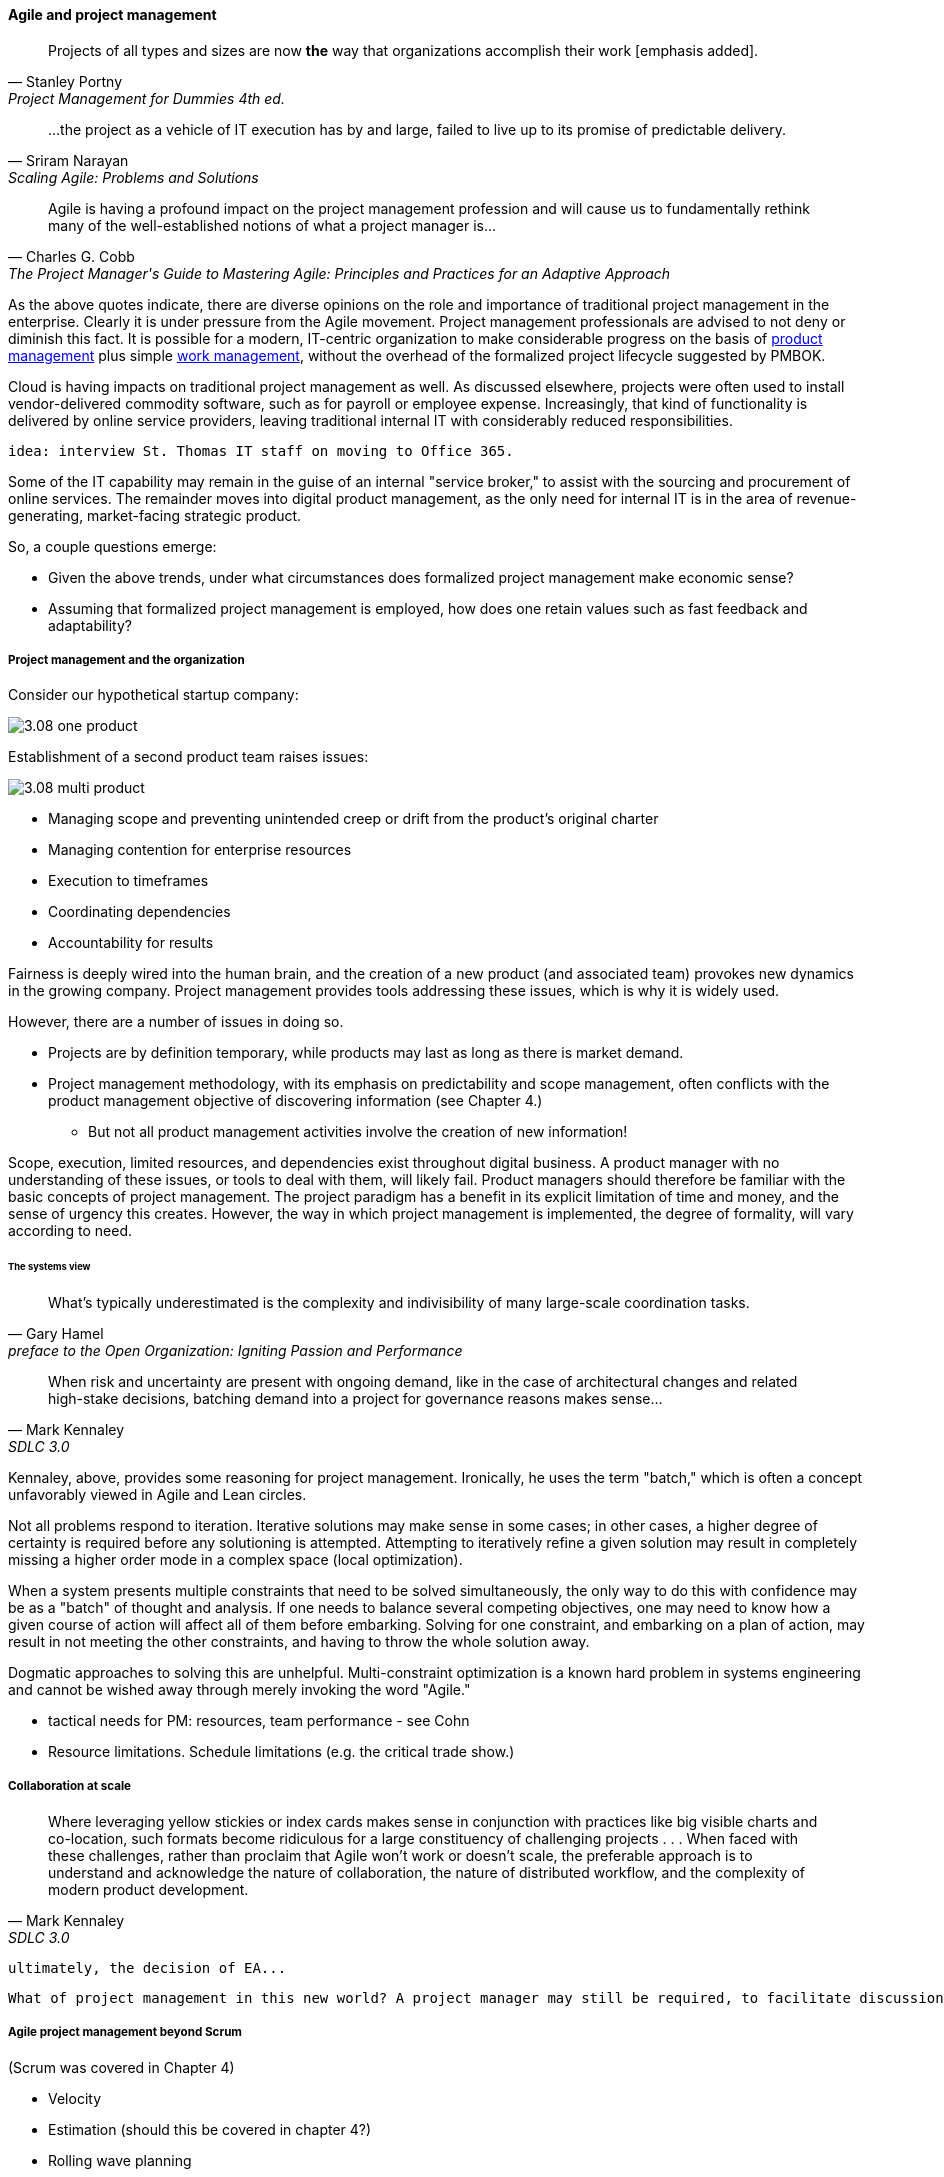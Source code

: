 ==== Agile and project management
[quote, Stanley Portny, Project Management for Dummies 4th ed.]
Projects of all types and sizes are now *the* way that organizations accomplish their work [emphasis added].

[quote, Sriram Narayan, "Scaling Agile: Problems and Solutions"]
...the project as a vehicle of IT execution has by and large, failed to live up to its promise of predictable delivery.

[quote, Charles G. Cobb, The Project Manager's Guide to Mastering Agile: Principles and Practices for an Adaptive Approach]
Agile is having a profound impact on the project management profession and will cause us to fundamentally rethink many of the well-established notions of what a project manager is...

As the above quotes indicate, there are diverse opinions on the role and importance of traditional project management in the enterprise. Clearly it is under pressure from the Agile movement. Project management professionals are advised to not deny or diminish this fact. It is possible for a modern, IT-centric organization to make considerable progress on the basis of xref:2.04.00-product-mgmt[product management] plus simple xref:2.05.00-work-management[work management], without the overhead of the formalized project lifecycle suggested by PMBOK.

Cloud is having impacts on traditional project management as well. As discussed elsewhere, projects were often used to install vendor-delivered commodity software, such as for payroll or employee expense. Increasingly, that kind of functionality is delivered by online service providers, leaving traditional internal IT with considerably reduced responsibilities.

 idea: interview St. Thomas IT staff on moving to Office 365.

Some of the IT capability may remain in the guise of an internal "service broker," to assist with the sourcing and procurement of online services. The remainder moves into digital product management, as the only need for internal IT is in the area of revenue-generating, market-facing strategic product.

So, a couple questions emerge:

* Given the above trends, under what circumstances does formalized project management make economic sense?
* Assuming that formalized project management is employed, how does one retain values such as fast feedback and adaptability?

===== Project management and the organization

Consider our hypothetical startup company:

image::images/3.08-one-product.png[]

Establishment of a second product team raises issues:

image::images/3.08-multi-product.png[]

* Managing scope and preventing unintended creep or drift from the product's original charter
* Managing contention for enterprise resources
* Execution to timeframes
* Coordinating dependencies
* Accountability for results

Fairness is deeply wired into the human brain, and the creation of a new product (and associated team) provokes new dynamics in the growing company.
Project management provides tools addressing these issues, which is why it is widely used.

However, there are a number of issues in doing so.

* Projects are by definition temporary, while products may last as long as there is market demand.
* Project management methodology, with its emphasis on predictability and scope management, often conflicts with the product management objective of discovering information (see Chapter 4.)
** But not all product management activities involve the creation of new information!

Scope, execution, limited resources, and dependencies exist throughout digital business. A product manager with no understanding of these issues, or tools to deal with them, will likely fail. Product managers should therefore be familiar with the basic concepts of project management. The project paradigm has a benefit in its explicit limitation of time and money, and the sense of urgency this creates. However, the way in which project management is implemented, the degree of formality, will vary according to need.

====== The systems view

[quote,  Gary Hamel, preface to the Open Organization: Igniting Passion and Performance]
What’s typically underestimated is the complexity and indivisibility of many large-scale coordination tasks.

[quote, Mark Kennaley, SDLC 3.0]
When risk and uncertainty are present with ongoing demand, like in the case of architectural changes and related high-stake decisions, batching demand into a project for governance reasons makes sense...

Kennaley, above, provides some reasoning for project management. Ironically, he uses the term "batch," which is often a concept unfavorably viewed in Agile and Lean circles.

Not all problems respond to iteration. Iterative solutions may make sense in some cases; in other cases, a higher degree of certainty is required before any solutioning is attempted. Attempting to iteratively refine a given solution may result in completely missing a higher order mode in a complex space (local optimization).

When a system presents multiple constraints that need to be solved simultaneously, the only way to do this with confidence may be as a "batch" of thought and analysis. If one needs to balance several competing objectives, one may need to know how a given course of action will affect all of them before embarking. Solving for one constraint, and embarking on a plan of action, may result in not meeting the other constraints, and having to throw the whole solution away.

Dogmatic approaches to solving this are unhelpful.  Multi-constraint optimization is a known hard problem in systems engineering and cannot be wished away through merely invoking the word "Agile."

* tactical needs for PM: resources, team performance - see Cohn

* Resource limitations. Schedule limitations (e.g. the critical trade show.)

===== Collaboration at scale
[quote, Mark Kennaley, SDLC 3.0]
Where leveraging yellow stickies or index cards makes sense in conjunction with practices like big visible charts and co-location, such formats become ridiculous for a large constituency of challenging projects . . . When faced with these challenges, rather than proclaim that Agile won't work or doesn't scale, the preferable approach is to understand and acknowledge the nature of collaboration, the nature of distributed workflow, and the complexity of modern product development.

 ultimately, the decision of EA...

 What of project management in this new world? A project manager may still be required, to facilitate discussions, record decisions, and keep the team on track to its stated direction and commitments. Regardless of whether the team considers itself "Agile," people are sometimes bad at taking notes or being consistent in their usage of tools such as Kanban boards and standups. It is also useful to have a third party who is knowledgeable about the product, yet has some emotional distance from its success. This can be a difficult balance to strike, but the existence of the role of Scrum coach is indicative of its importance.

===== Agile project management beyond Scrum
(Scrum was covered in Chapter 4)


* Velocity
* Estimation (should this be covered in chapter 4?)
* Rolling wave planning
* Last responsible moment
* "Water-scrum-fall"
* The estimation controversy (sidebar?)
anchor:3.08.03-NoEstimates[]

===== The Agile project frameworks
* SAFe
* DaD
* etc



===== The future of project management

Recall ultimately our three "Ps":

* Product
* Project
* Process

Taken together, the three represent a coherent set of concerns for value delivery in various forms. But in isolation, any one of them ultimately is limited. This is a particular challenge for project management, whose practitioners may invest deeply in their chosen field of expertise. The field of project management, in turn, has its own expansionist tendencies, to the point where the PMO has become the arbiter of ALL IT investments in some organizations.

A product manager who does not understand the fundamentals of project execution will not succeed...

fundamental theme - what can we know... emergence vs planning ... network vs chain ... finding partial ordering, falsifying hypotheses...

If we "get rid of the PMO" there still is the need to charter new investments. What is their value proposition, business model... there is always a portfolio and some form of success criteria
and there will ALWAYS be issues of resources and dependencies

however the days of equating schedule performance with success are ending
or translating EVM directly to the balance sheet (EVM always being a fiction and less and less useful in a digitally transforming world)

Project success: product mgmt happy
Product success: market happy

Sidebar: Practical collaboration at scale (Chapter 7??)
Unmeetings/unconferences
what was that method - some specialists get 300 people together & self organize for objectives --

